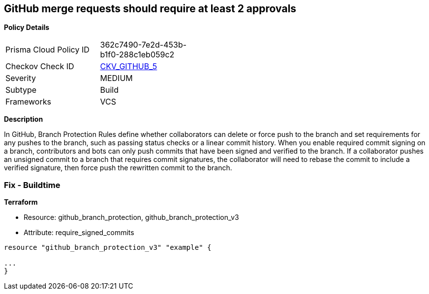 == GitHub merge requests should require at least 2 approvals


*Policy Details* 

[width=45%]
[cols="1,1"]
|=== 
|Prisma Cloud Policy ID 
| 362c7490-7e2d-453b-b1f0-288c1eb059c2

|Checkov Check ID 
| https://github.com/bridgecrewio/checkov/tree/master/checkov/github/checks/disallow_force_pushes.py[CKV_GITHUB_5]

|Severity
|MEDIUM

|Subtype
|Build

|Frameworks
|VCS

|=== 



*Description* 


In GitHub, Branch Protection Rules define whether collaborators can delete or force push to the branch and set requirements for any pushes to the branch, such as passing status checks or a linear commit history.
When you enable required commit signing on a branch, contributors and bots can only push commits that have been signed and verified to the branch.
If a collaborator pushes an unsigned commit to a branch that requires commit signatures, the collaborator will need to rebase the commit to include a verified signature, then force push the rewritten commit to the branch.

=== Fix - Buildtime


*Terraform* 


* Resource: github_branch_protection, github_branch_protection_v3
* Attribute: require_signed_commits
[,HCL]
----
resource "github_branch_protection_v3" "example" {

...
}
----
